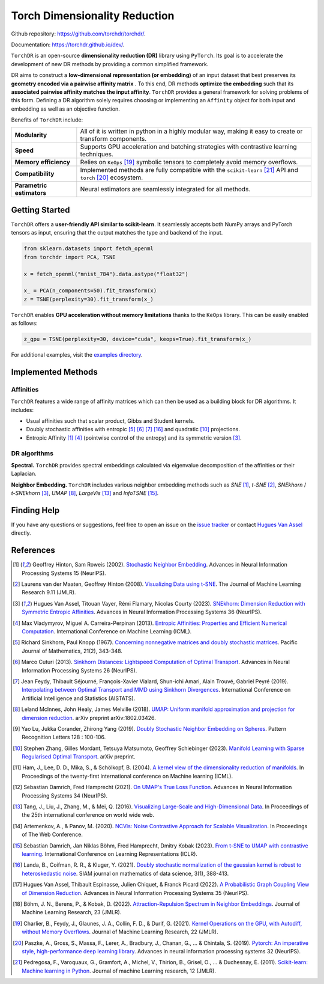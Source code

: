 Torch Dimensionality Reduction
==============================

.. image:: https://github.com/torchdr/torchdr/raw/main/docs/source/figures/torchdr_logo.png
   :width: 800px
   :alt: torchdr logo
   :align: center

|Pytorch| |Python 3.10+| |Black| |Test Status| |codecov| |License|

Github repository: `<https://github.com/torchdr/torchdr/>`_.

Documentation: `<https://torchdr.github.io/dev/>`_.


``TorchDR`` is an open-source **dimensionality reduction (DR)** library using ``PyTorch``. Its goal is to accelerate the development of new DR methods by providing a common simplified framework.

DR aims to construct a **low-dimensional representation (or embedding)** of an input dataset that best preserves its **geometry encoded via a pairwise affinity matrix** . To this end, DR methods **optimize the embedding** such that its **associated pairwise affinity matches the input affinity**. ``TorchDR`` provides a general framework for solving problems of this form. Defining a DR algorithm solely requires choosing or implementing an ``Affinity`` object for both input and embedding as well as an objective function.

Benefits of ``TorchDR`` include:

.. list-table:: 
   :widths: auto
   :header-rows: 0

   * - **Modularity**
     - All of it is written in python in a highly modular way, making it easy to create or transform components.
   * - **Speed**
     - Supports GPU acceleration and batching strategies with contrastive learning techniques.
   * - **Memory efficiency**
     - Relies on ``KeOps`` [19]_ symbolic tensors to completely avoid memory overflows.
   * - **Compatibility**
     - Implemented methods are fully compatible with the ``scikit-learn`` [21]_ API and ``torch`` [20]_ ecosystem.
   * - **Parametric estimators**
     - Neural estimators are seamlessly integrated for all methods.


Getting Started
---------------

``TorchDR`` offers a **user-friendly API similar to scikit-learn**. It seamlessly accepts both NumPy arrays and PyTorch tensors as input, ensuring that the output matches the type and backend of the input.

.. code-block:: python

    from sklearn.datasets import fetch_openml
    from torchdr import PCA, TSNE

    x = fetch_openml("mnist_784").data.astype("float32")

    x_ = PCA(n_components=50).fit_transform(x)
    z = TSNE(perplexity=30).fit_transform(x_)

``TorchDR`` enables **GPU acceleration without memory limitations** thanks to the ``KeOps`` library. This can be easily enabled as follows:

.. code-block:: python

    z_gpu = TSNE(perplexity=30, device="cuda", keops=True).fit_transform(x_)


For additional examples, visit the `examples directory <https://github.com/TorchDR/TorchDR/tree/main/examples>`_.


Implemented Methods
-------------------

Affinities
~~~~~~~~~~

``TorchDR`` features a wide range of affinity matrices which can then be used as a building block for DR algorithms. It includes:

* Usual affinities such that scalar product, Gibbs and Student kernels.
* Doubly stochastic affinities with entropic [5]_ [6]_ [7]_ [16]_ and quadratic [10]_ projections.
* Entropic Affinity [1]_ [4]_ (pointwise control of the entropy) and its symmetric version [3]_.

DR algorithms
~~~~~~~~~~~~~

**Spectral.** ``TorchDR`` provides spectral embeddings calculated via eigenvalue decomposition of the affinities or their Laplacian.

**Neighbor Embedding.** ``TorchDR`` includes various neighbor embedding methods such as *SNE* [1]_, *t-SNE* [2]_, *SNEkhorn* / *t-SNEkhorn* [3]_, *UMAP* [8]_, *LargeVis* [13]_ and *InfoTSNE* [15]_.


Finding Help
------------

If you have any questions or suggestions, feel free to open an issue on the
`issue tracker <https://github.com/torchdr/torchdr/issues>`_ or contact `Hugues Van Assel <https://huguesva.github.io/>`_ directly.


References
----------

.. [1] Geoffrey Hinton, Sam Roweis (2002). `Stochastic Neighbor Embedding <https://proceedings.neurips.cc/paper_files/paper/2002/file/6150ccc6069bea6b5716254057a194ef-Paper.pdf>`_. Advances in Neural Information Processing Systems 15 (NeurIPS).

.. [2] Laurens van der Maaten, Geoffrey Hinton (2008). `Visualizing Data using t-SNE <https://www.jmlr.org/papers/volume9/vandermaaten08a/vandermaaten08a.pdf?fbcl>`_. The Journal of Machine Learning Research 9.11 (JMLR).

.. [3] Hugues Van Assel, Titouan Vayer, Rémi Flamary, Nicolas Courty (2023). `SNEkhorn: Dimension Reduction with Symmetric Entropic Affinities <https://proceedings.neurips.cc/paper_files/paper/2023/file/8b54ecd9823fff6d37e61ece8f87e534-Paper-Conference.pdf>`_. Advances in Neural Information Processing Systems 36 (NeurIPS).

.. [4] Max Vladymyrov, Miguel A. Carreira-Perpinan (2013). `Entropic Affinities: Properties and Efficient Numerical Computation <https://proceedings.mlr.press/v28/vladymyrov13.pdf>`_. International Conference on Machine Learning (ICML).

.. [5] Richard Sinkhorn, Paul Knopp (1967). `Concerning nonnegative matrices and doubly stochastic matrices <https://msp.org/pjm/1967/21-2/pjm-v21-n2-p14-p.pdf>`_. Pacific Journal of Mathematics, 21(2), 343-348.

.. [6] Marco Cuturi (2013). `Sinkhorn Distances: Lightspeed Computation of Optimal Transport <https://proceedings.neurips.cc/paper/2013/file/af21d0c97db2e27e13572cbf59eb343d-Paper.pdf>`_. Advances in Neural Information Processing Systems 26 (NeurIPS).

.. [7] Jean Feydy, Thibault Séjourné, François-Xavier Vialard, Shun-ichi Amari, Alain Trouvé, Gabriel Peyré (2019). `Interpolating between Optimal Transport and MMD using Sinkhorn Divergences <https://proceedings.mlr.press/v89/feydy19a/feydy19a.pdf>`_. International Conference on Artificial Intelligence and Statistics (AISTATS).

.. [8] Leland McInnes, John Healy, James Melville (2018). `UMAP: Uniform manifold approximation and projection for dimension reduction <https://arxiv.org/abs/1802.03426>`_. arXiv preprint arXiv:1802.03426.

.. [9] Yao Lu, Jukka Corander, Zhirong Yang (2019). `Doubly Stochastic Neighbor Embedding on Spheres <https://www.sciencedirect.com/science/article/pii/S0167865518305099>`_. Pattern Recognition Letters 128 : 100-106.

.. [10] Stephen Zhang, Gilles Mordant, Tetsuya Matsumoto, Geoffrey Schiebinger (2023). `Manifold Learning with Sparse Regularised Optimal Transport <https://arxiv.org/abs/2307.09816>`_. arXiv preprint.

.. [11] Ham, J., Lee, D. D., Mika, S., & Schölkopf, B. (2004). `A kernel view of the dimensionality reduction of manifolds <https://icml.cc/Conferences/2004/proceedings/papers/296.pdf>`_. In Proceedings of the twenty-first international conference on Machine learning (ICML).

.. [12] Sebastian Damrich, Fred Hamprecht (2021). `On UMAP's True Loss Function <https://proceedings.neurips.cc/paper/2021/file/2de5d16682c3c35007e4e92982f1a2ba-Paper.pdf>`_. Advances in Neural Information Processing Systems 34 (NeurIPS).

.. [13] Tang, J., Liu, J., Zhang, M., & Mei, Q. (2016). `Visualizing Large-Scale and High-Dimensional Data <https://dl.acm.org/doi/pdf/10.1145/2872427.2883041?casa_token=9ybi1tW9opcAAAAA:yVfVBu47DYa5_cpmJnQZm4PPWaTdVJgRu2pIMqm3nvNrZV5wEsM9pde03fCWixTX0_AlT-E7D3QRZw>`_. In Proceedings of the 25th international conference on world wide web.

.. [14] Artemenkov, A., & Panov, M. (2020). `NCVis: Noise Contrastive Approach for Scalable Visualization <https://dl.acm.org/doi/pdf/10.1145/3366423.3380061?casa_token=J-quI6odZDMAAAAA:dEKrwbHIaiPX1xZQe2NA2q3-PahWc4PUP6WDtQVRocIa501T_LGgPixl03lVJF3j5SjutiBzhj9cpg>`_. In Proceedings of The Web Conference.

.. [15] Sebastian Damrich, Jan Niklas Böhm, Fred Hamprecht, Dmitry Kobak (2023). `From t-SNE to UMAP with contrastive learning <https://openreview.net/pdf?id=B8a1FcY0vi>`_. International Conference on Learning Representations (ICLR).

.. [16] Landa, B., Coifman, R. R., & Kluger, Y. (2021). `Doubly stochastic normalization of the gaussian kernel is robust to heteroskedastic noise <https://epubs.siam.org/doi/abs/10.1137/20M1342124?journalCode=sjmdaq>`_. SIAM journal on mathematics of data science, 3(1), 388-413.

.. [17] Hugues Van Assel, Thibault Espinasse, Julien Chiquet, & Franck Picard (2022). `A Probabilistic Graph Coupling View of Dimension Reduction <https://proceedings.neurips.cc/paper_files/paper/2022/file/45994782a61bb51cad5c2bae36834265-Paper-Conference.pdf>`_. Advances in Neural Information Processing Systems 35 (NeurIPS).

.. [18] Böhm, J. N., Berens, P., & Kobak, D. (2022). `Attraction-Repulsion Spectrum in Neighbor Embeddings <https://www.jmlr.org/papers/volume23/21-0055/21-0055.pdf>`_. Journal of Machine Learning Research, 23 (JMLR).

.. [19] Charlier, B., Feydy, J., Glaunes, J. A., Collin, F. D., & Durif, G. (2021). `Kernel Operations on the GPU, with Autodiff, without Memory Overflows <https://www.jmlr.org/papers/volume22/20-275/20-275.pdf>`_. Journal of Machine Learning Research, 22 (JMLR).

.. [20] Paszke, A., Gross, S., Massa, F., Lerer, A., Bradbury, J., Chanan, G., ... & Chintala, S. (2019). `Pytorch: An imperative style, high-performance deep learning library <https://proceedings.neurips.cc/paper_files/paper/2019/file/bdbca288fee7f92f2bfa9f7012727740-Paper.pdf>`_. Advances in neural information processing systems 32 (NeurIPS).

.. [21] Pedregosa, F., Varoquaux, G., Gramfort, A., Michel, V., Thirion, B., Grisel, O., ... & Duchesnay, É. (2011). `Scikit-learn: Machine learning in Python <https://www.jmlr.org/papers/volume12/pedregosa11a/pedregosa11a.pdf?ref=https:/>`_. Journal of machine Learning research, 12 (JMLR).


.. |Pytorch| image:: https://img.shields.io/badge/PyTorch_1.8+-ee4c2c?logo=pytorch&logoColor=white
    :target: https://pytorch.org/get-started/locally/
.. |Python 3.10+| image:: https://img.shields.io/badge/python-3.10%2B-blue
   :target: https://www.python.org/downloads/release/python-3100/
.. |Black| image:: https://img.shields.io/badge/code%20style-black-000000.svg
    :target: https://github.com/psf/black
.. |Test Status| image:: https://github.com/torchdr/torchdr/actions/workflows/testing.yml/badge.svg
.. |codecov| image:: https://codecov.io/gh/torchdr/torchdr/branch/main/graph/badge.svg
   :target: https://codecov.io/gh/torchdr/torchdr
.. |License| image:: https://img.shields.io/badge/License-BSD_3--Clause-blue.svg
    :target: https://opensource.org/licenses/BSD-3-Clause